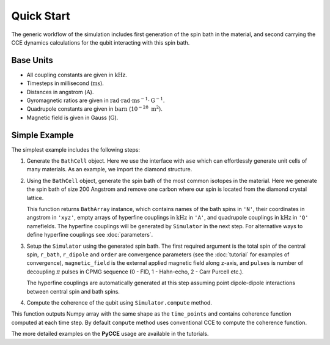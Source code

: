 
Quick Start
===================================================================

The generic workflow of the simulation includes first generation of the spin bath in the material,
and second carrying the CCE dynamics calculations for the qubit interacting with this spin bath.

Base Units
-------------------------------------------------------------------

* All coupling constants are given in :math:`\mathrm{kHz}`.
* Timesteps in millisecond (:math:`\mathrm{ms}`).
* Distances in angstrom (:math:`\mathrm{A}`).
* Gyromagnetic ratios are given in :math:`\mathrm{rad}\cdot\mathrm{rad}\cdot\mathrm{ms}^{-1}\cdot\mathrm{G}^{-1}`.
* Quadrupole constants are given in :math:`\mathrm{barn}` (:math:`10^{-28}\ \mathrm{m}^2`).
* Magnetic field is given in Gauss (:math:`\mathrm{G}`).

Simple Example
-------------------------------------------------------------------

The simplest example includes the following steps:

1. Generate the ``BathCell`` object.
   Here we use the interface with ``ase`` which can effortlessly generate unit cells of many
   materials. As an example, we import the diamond structure.

   .. literalinclude:: tutorials/nv_simple.py
      :language: python
      :lines: 1-5

2. Using the ``BathCell`` object, generate the spin bath
   of the most common isotopes in the material. Here we generate the spin bath
   of size 200 Angstrom and remove one carbon where our spin is located from the diamond crystal lattice.

   .. literalinclude:: tutorials/nv_simple.py
      :language: python
      :lines: 6

   This function returns ``BathArray`` instance, which contains names of the bath spins in ``'N'``, their coordinates
   in angstrom in ``'xyz'``, empty arrays of hyperfine couplings in :math:`\mathrm{kHz}` in ``'A'``,
   and quadrupole couplings in :math:`\mathrm{kHz}` in ``'Q'`` namefields.
   The hyperfine couplings will be generated by ``Simulator`` in the next step. For alternative ways to define
   hyperfine couplings see :doc:`parameters`.

3. Setup the ``Simulator`` using the generated spin bath.
   The first required argument is the total spin of the central spin,
   ``r_bath``, ``r_dipole`` and ``order`` are convergence parameters
   (see the :doc:`tutorial` for examples of convergence),
   ``magnetic_field`` is the external applied magnetic field along z-axis,
   and ``pulses`` is number of decoupling :math:`\pi` pulses in CPMG sequence
   (0 - FID, 1 - Hahn-echo, 2 - Carr Purcell etc.).

   .. literalinclude:: tutorials/nv_simple.py
      :language: python
      :lines: 8,9

   The hyperfine couplings are automatically generated at this step assuming point dipole-dipole interactions
   between central spin and bath spins.

4. Compute the coherence of the qubit using ``Simulator.compute`` method.

   .. literalinclude:: tutorials/nv_simple.py
      :language: python
      :lines: 11, 12

This function outputs Numpy array with the same shape as the ``time_points`` and
contains coherence function computed at each time step.
By default ``compute`` method uses conventional CCE to compute the coherence function.

The more detailed examples on the **PyCCE** usage are available in the tutorials.
